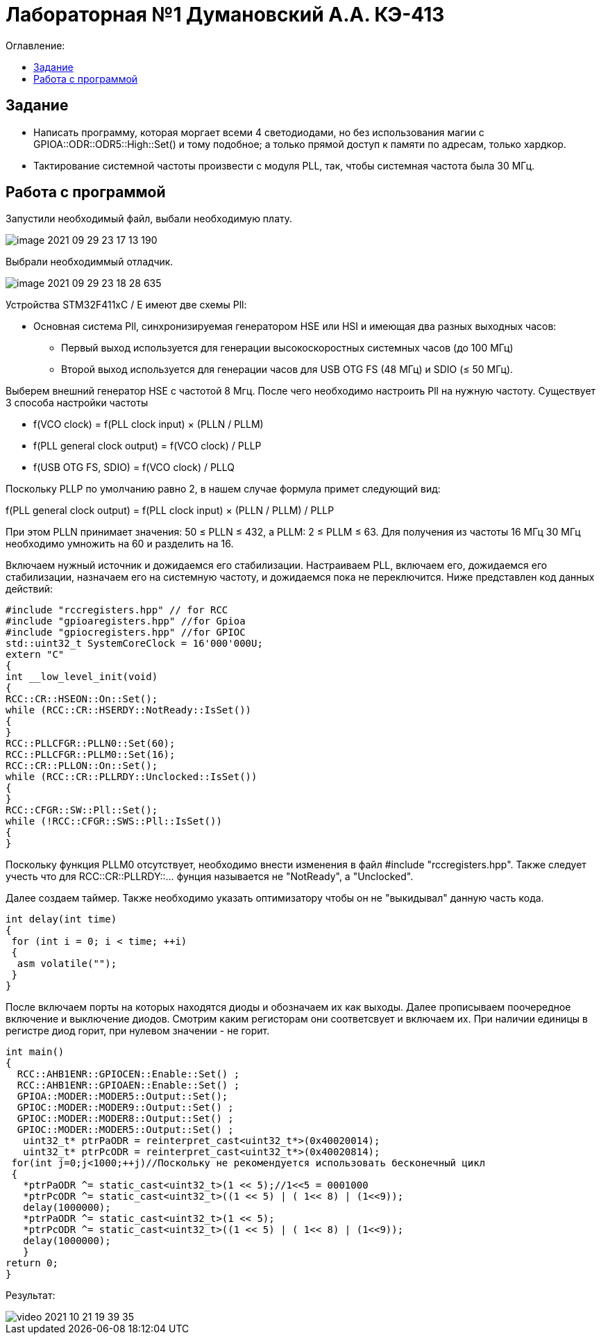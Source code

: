 :figure-caption: Рисунок
:table-caption: Таблица
= Лабораторная №1 Думановский А.А. КЭ-413
:toc:
:toc-title: Оглавление:



== Задание

* Написать программу, которая моргает всеми 4 светодиодами, но без использования магии с GPIOA::ODR::ODR5::High::Set() и тому подобное; а только прямой доступ к памяти по адресам, только хардкор.
* Тактирование системной частоты произвести с модуля PLL, так, чтобы системная частота была 30 МГц.

== Работа с программой
Запустили необходимый файл, выбали необходимую плату.

image::image-2021-09-29-23-17-13-190.png[]

Выбрали необходиммый отладчик.

image::image-2021-09-29-23-18-28-635.png[]

Устройства STM32F411xC / E имеют две схемы Pll:

* Основная система Pll, синхронизируемая генератором HSE или HSI и имеющая два разных выходных часов:
- Первый выход используется для генерации высокоскоростных системных часов (до 100 МГц)
- Второй выход используется для генерации часов для USB OTG FS (48 МГц) и SDIO (≤ 50 МГц).

Выберем внешний генератор HSE с частотой 8 Мгц. После чего необходимо настроить Pll на нужную частоту. Существует 3 способа настройки частоты

* f(VCO clock) = f(PLL clock input) × (PLLN / PLLM)
* f(PLL general clock output) = f(VCO clock) / PLLP
* f(USB OTG FS, SDIO) = f(VCO clock) / PLLQ

Поскольку PLLP по умолчанию равно 2, в нашем случае формула примет следующий вид:

f(PLL general clock output) = f(PLL clock input) × (PLLN / PLLM) / PLLP

При этом PLLN принимает значения: 50 ≤ PLLN ≤ 432, а PLLM: 2 ≤ PLLM ≤ 63. Для получения из частоты 16 МГц 30 МГц необходимо умножить на 60 и разделить на 16.

Включаем нужный источник и дожидаемся его стабилизации. Настраиваем PLL, включаем его, дожидаемся его стабилизации, назначаем его на системную частоту, и дожидаемся пока не переключится. Ниже представлен код данных действий:

[source, c++]
#include "rccregisters.hpp" // for RCC
#include "gpioaregisters.hpp" //for Gpioa
#include "gpiocregisters.hpp" //for GPIOC
std::uint32_t SystemCoreClock = 16'000'000U;
extern "C"
{
int __low_level_init(void)
{
RCC::CR::HSEON::On::Set();
while (RCC::CR::HSERDY::NotReady::IsSet())
{
}
RCC::PLLCFGR::PLLN0::Set(60);
RCC::PLLCFGR::PLLM0::Set(16);
RCC::CR::PLLON::On::Set();
while (RCC::CR::PLLRDY::Unclocked::IsSet())
{
}
RCC::CFGR::SW::Pll::Set();
while (!RCC::CFGR::SWS::Pll::IsSet())
{
}

Поскольку функция PLLM0 отсутствует, необходимо внести изменения в файл  #include "rccregisters.hpp". Также следует учесть что  для RCC::CR::PLLRDY::... фунция называется не "NotReady", а "Unclocked".

Далее создаем таймер.
Также необходимо указать оптимизатору чтобы он не "выкидывал" данную часть кода.

[source, c++]
int delay(int time)
{
 for (int i = 0; i < time; ++i)
 {
  asm volatile("");
 }
}

После включаем порты на которых находятся диоды и обозначаем их как выходы. Далее прописываем поочередное включение и выключение диодов. Смотрим каким регисторам они соответсвует и включаем их. При наличии единицы в регистре диод горит, при нулевом значении - не горит.

[source, c++]
int main()
{
  RCC::AHB1ENR::GPIOCEN::Enable::Set() ;
  RCC::AHB1ENR::GPIOAEN::Enable::Set() ;
  GPIOA::MODER::MODER5::Output::Set();
  GPIOC::MODER::MODER9::Output::Set() ;
  GPIOC::MODER::MODER8::Output::Set() ;
  GPIOC::MODER::MODER5::Output::Set() ;
   uint32_t* ptrPaODR = reinterpret_cast<uint32_t*>(0x40020014);
   uint32_t* ptrPcODR = reinterpret_cast<uint32_t*>(0x40020814);
 for(int j=0;j<1000;++j)//Поскольку не рекомендуется использовать бесконечный цикл
 {
   *ptrPaODR ^= static_cast<uint32_t>(1 << 5);//1<<5 = 0001000
   *ptrPcODR ^= static_cast<uint32_t>((1 << 5) | ( 1<< 8) | (1<<9));
   delay(1000000);
   *ptrPaODR ^= static_cast<uint32_t>(1 << 5);
   *ptrPcODR ^= static_cast<uint32_t>((1 << 5) | ( 1<< 8) | (1<<9));
   delay(1000000);
   }
return 0;
}

Результат:

image::video_2021-10-21_19-39-35.gif[]
